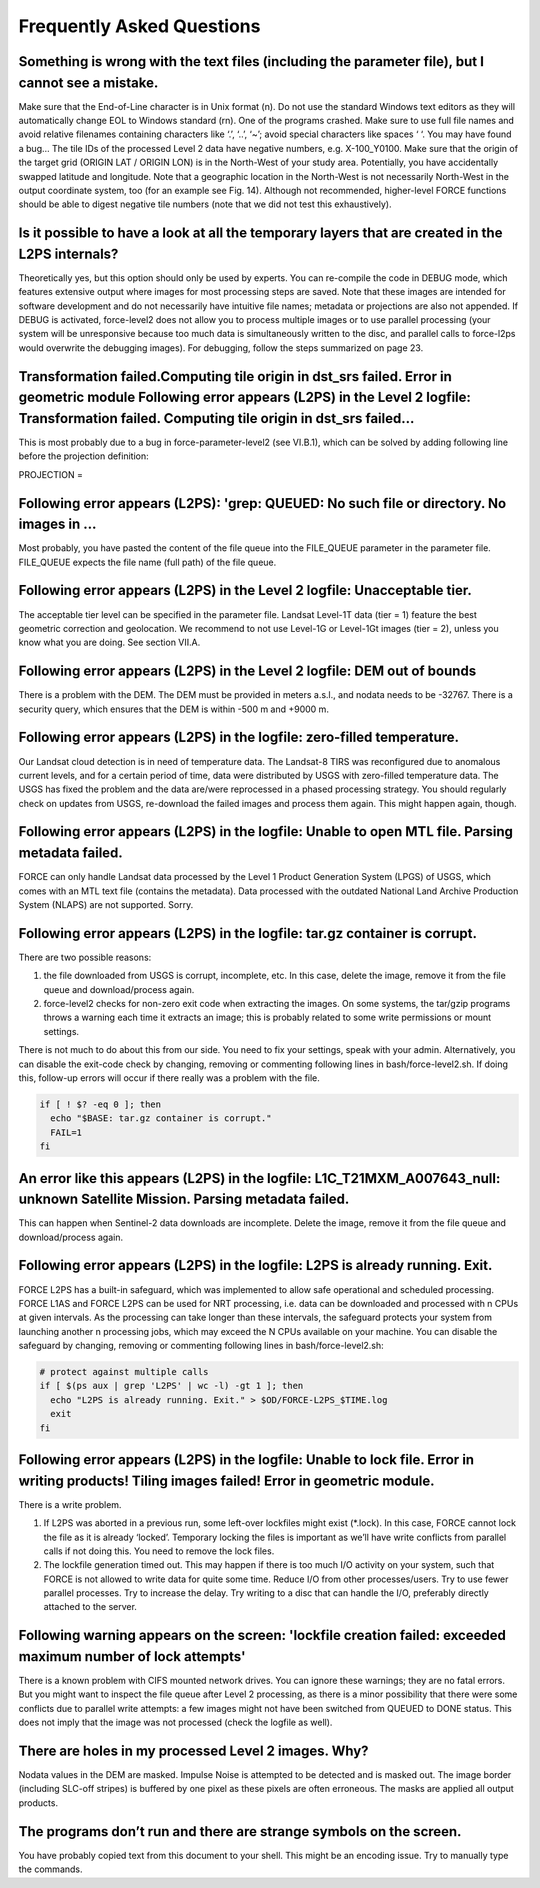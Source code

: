 .. _faq:

Frequently Asked Questions
==========================


Something is wrong with the text files (including the parameter file), but I cannot see a mistake.
--------------------------------------------------------------------------------------------------

Make sure that the End-of-Line character is in Unix format (\n). Do not use the standard Windows text editors as they will automatically change EOL to Windows standard (\r\n).
One of the programs crashed.
Make sure to use full file names and avoid relative filenames containing characters like ‘.’, ‘..’, ‘~’; avoid special characters like spaces ‘ ‘. You may have found a bug…
The tile IDs of the processed Level 2 data have negative numbers, e.g. X-100_Y0100.
Make sure that the origin of the target grid (ORIGIN LAT / ORIGIN LON) is in the North-West of your study area.
Potentially, you have accidentally swapped latitude and longitude. Note that a geographic location in the North-West is not necessarily North-West in the output coordinate system, too (for an example see Fig. 14). Although not recommended, higher-level FORCE functions should be able to digest negative tile numbers (note that we did not test this exhaustively).


Is it possible to have a look at all the temporary layers that are created in the L2PS internals?
-------------------------------------------------------------------------------------------------

Theoretically yes, but this option should only be used by experts. You can re-compile the code in DEBUG mode, which features extensive output where images for most processing steps are saved. Note that these images are intended for software development and do not necessarily have intuitive file names; metadata or projections are also not appended. If DEBUG is activated, force-level2 does not allow you to process multiple images or to use parallel processing (your system will be unresponsive because too much data is simultaneously written to the disc, and parallel calls to force-l2ps would overwrite the debugging images). For debugging, follow the steps summarized on page 23.


Transformation failed.Computing tile origin in dst_srs failed. Error in geometric module Following error appears (L2PS) in the Level 2 logfile: Transformation failed. Computing tile origin in dst_srs failed...
-----------------------------------------------------------------------------------------------------------------------------------------------------------------------------------------------------------------

This is most probably due to a bug in force-parameter-level2 (see VI.B.1), which can be solved by adding following line before the projection definition:

PROJECTION =


Following error appears (L2PS): 'grep: QUEUED: No such file or directory. No images in …
-----------------------------------------------------------------------------------------

Most probably, you have pasted the content of the file queue into the FILE_QUEUE parameter in the parameter file. FILE_QUEUE expects the file name (full path) of the file queue.


Following error appears (L2PS) in the Level 2 logfile: Unacceptable tier.
-------------------------------------------------------------------------

The acceptable tier level can be specified in the parameter file. Landsat Level-1T data (tier = 1) feature the best geometric correction and geolocation. We recommend to not use Level-1G or Level-1Gt images (tier = 2), unless you know what you are doing. See section VII.A.


Following error appears (L2PS) in the Level 2 logfile: DEM out of bounds
------------------------------------------------------------------------
There is a problem with the DEM. The DEM must be provided in meters a.s.l., and nodata needs to be -32767. There is a security query, which ensures that the DEM is within -500 m and +9000 m.


Following error appears (L2PS) in the logfile: zero-filled temperature.
-----------------------------------------------------------------------

Our Landsat cloud detection is in need of temperature data. The Landsat-8 TIRS was reconfigured due to anomalous current levels, and for a certain period of time, data were distributed by USGS with zero-filled temperature data. The USGS has fixed the problem and the data are/were reprocessed in a phased processing strategy. You should regularly check on updates from USGS, re-download the failed images and process them again. This might happen again, though.


Following error appears (L2PS) in the logfile: Unable to open MTL file. Parsing metadata failed.
------------------------------------------------------------------------------------------------
FORCE can only handle Landsat data processed by the Level 1 Product Generation System (LPGS) of USGS, which comes with an MTL text file (contains the metadata). Data processed with the outdated National Land Archive Production System (NLAPS) are not supported. Sorry.


Following error appears (L2PS) in the logfile: tar.gz container is corrupt.
---------------------------------------------------------------------------

There are two possible reasons: 

1) the file downloaded from USGS is corrupt, incomplete, etc. In this case, delete the image, remove it from the file queue and download/process again. 

2) force-level2 checks for non-zero exit code when extracting the images. On some systems, the tar/gzip programs throws a warning each time it extracts an image; this is probably related to some write permissions or mount settings. 

There is not much to do about this from our side. You need to fix your settings, speak with your admin. Alternatively, you can disable the exit-code check by changing, removing or commenting following lines in bash/force-level2.sh. If doing this, follow-up errors will occur if there really was a problem with the file.

.. code-block:: bash

  if [ ! $? -eq 0 ]; then
    echo "$BASE: tar.gz container is corrupt."
    FAIL=1
  fi


An error like this appears (L2PS) in the logfile: L1C_T21MXM_A007643_null: unknown Satellite Mission. Parsing metadata failed.
------------------------------------------------------------------------------------------------------------------------------
This can happen when Sentinel-2 data downloads are incomplete. Delete the image, remove it from the file queue and download/process again.


Following error appears (L2PS) in the logfile: L2PS is already running. Exit.
-----------------------------------------------------------------------------
FORCE L2PS has a built-in safeguard, which was implemented to allow safe operational and scheduled processing. FORCE L1AS and FORCE L2PS can be used for NRT processing, i.e. data can be downloaded and processed with n CPUs at given intervals. As the processing can take longer than these intervals, the safeguard protects your system from launching another n processing jobs, which may exceed the N CPUs available on your machine. You can disable the safeguard by changing, removing or commenting following lines in bash/force-level2.sh:

.. code-block:: bash

  # protect against multiple calls
  if [ $(ps aux | grep 'L2PS' | wc -l) -gt 1 ]; then
    echo "L2PS is already running. Exit." > $OD/FORCE-L2PS_$TIME.log
    exit
  fi


Following error appears (L2PS) in the logfile: Unable to lock file. Error in writing products! Tiling images failed! Error in geometric module.
-----------------------------------------------------------------------------------------------------------------------------------------------

There is a write problem. 

1) If L2PS was aborted in a previous run, some left-over lockfiles might exist (*.lock). In this case, FORCE cannot lock the file as it is already ‘locked’. Temporary locking the files is important as we’ll have write conflicts from parallel calls if not doing this. You need to remove the lock files. 

2) The lockfile generation timed out. This may happen if there is too much I/O activity on your system, such that FORCE is not allowed to write data for quite some time. Reduce I/O from other processes/users. Try to use fewer parallel processes. Try to increase the delay. Try writing to a disc that can handle the I/O, preferably directly attached to the server.


Following warning appears on the screen: 'lockfile creation failed: exceeded maximum number of lock attempts' 
-------------------------------------------------------------------------------------------------------------

There is a known problem with CIFS mounted network drives. You can ignore these warnings; they are no fatal errors. But you might want to inspect the file queue after Level 2 processing, as there is a minor possibility that there were some conflicts due to parallel write attempts: a few images might not have been switched from QUEUED to DONE status. This does not imply that the image was not processed (check the logfile as well).


There are holes in my processed Level 2 images. Why?
----------------------------------------------------

Nodata values in the DEM are masked. Impulse Noise is attempted to be detected and is masked out. The image border (including SLC-off stripes) is buffered by one pixel as these pixels are often erroneous. The masks are applied all output products.


The programs don’t run and there are strange symbols on the screen.
-------------------------------------------------------------------

You have probably copied text from this document to your shell. This might be an encoding issue. Try to manually type the commands.
